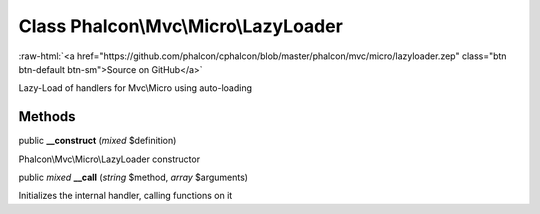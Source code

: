 Class **Phalcon\\Mvc\\Micro\\LazyLoader**
=========================================

.. role:: raw-html(raw)
   :format: html

:raw-html:`<a href="https://github.com/phalcon/cphalcon/blob/master/phalcon/mvc/micro/lazyloader.zep" class="btn btn-default btn-sm">Source on GitHub</a>`

Lazy-Load of handlers for Mvc\\Micro using auto-loading


Methods
-------

public  **__construct** (*mixed* $definition)

Phalcon\\Mvc\\Micro\\LazyLoader constructor



public *mixed*  **__call** (*string* $method, *array* $arguments)

Initializes the internal handler, calling functions on it



